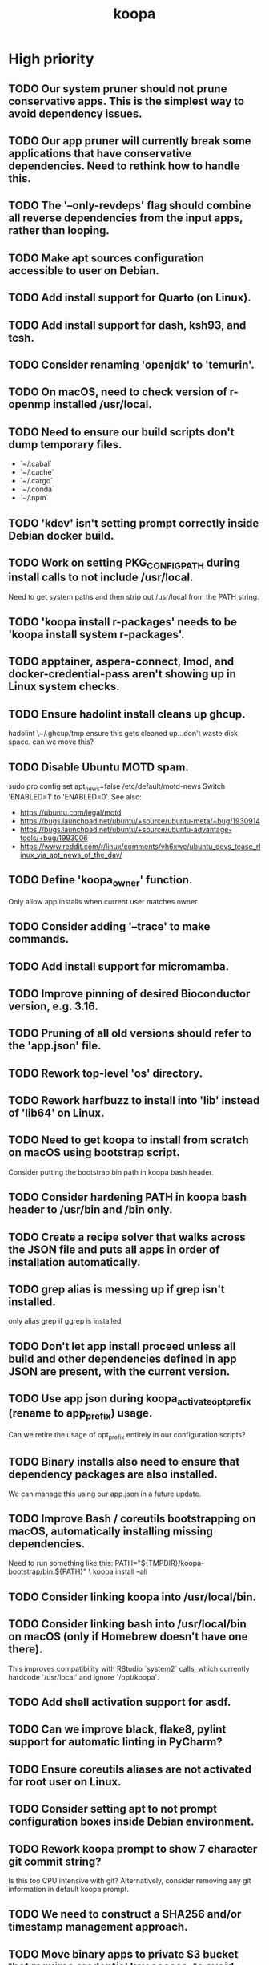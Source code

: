 #+TITLE: koopa
#+STARTUP: content
* High priority
** TODO Our system pruner should not prune conservative apps. This is the simplest way to avoid dependency issues.
** TODO Our app pruner will currently break some applications that have conservative dependencies. Need to rethink how to handle this.
** TODO The '--only-revdeps' flag should combine all reverse dependencies from the input apps, rather than looping.
** TODO Make apt sources configuration accessible to user on Debian.
** TODO Add install support for Quarto (on Linux).
** TODO Add install support for dash, ksh93, and tcsh.
** TODO Consider renaming 'openjdk' to 'temurin'.
** TODO On macOS, need to check version of r-openmp installed /usr/local.
** TODO Need to ensure our build scripts don't dump temporary files.
    - `~/.cabal`
    - `~/.cache`
    - `~/.cargo`
    - `~/.conda`
    - `~/.npm`
** TODO 'kdev' isn't setting prompt correctly inside Debian docker build.
** TODO Work on setting PKG_CONFIG_PATH during install calls to not include /usr/local.
    Need to get system paths and then strip out /usr/local from the PATH string.
** TODO 'koopa install r-packages' needs to be 'koopa install system r-packages'.
** TODO apptainer, aspera-connect, lmod, and docker-credential-pass aren't showing up in Linux system checks.
** TODO Ensure hadolint install cleans up ghcup.
    hadolint \~/.ghcup/tmp
    ensure this gets cleaned up...don't waste disk space.
    can we move this?
** TODO Disable Ubuntu MOTD spam.
    sudo pro config set apt_news=false
    /etc/default/motd-news
    Switch 'ENABLED=1' to 'ENABLED=0'.
    See also:
    - https://ubuntu.com/legal/motd
    - https://bugs.launchpad.net/ubuntu/+source/ubuntu-meta/+bug/1930914
    - https://bugs.launchpad.net/ubuntu/+source/ubuntu-advantage-tools/+bug/1993006
    - https://www.reddit.com/r/linux/comments/yh6xwc/ubuntu_devs_tease_rlinux_via_apt_news_of_the_day/
** TODO Define 'koopa_owner' function.
    Only allow app installs when current user matches owner.
** TODO Consider adding '--trace' to make commands.
** TODO Add install support for micromamba.
** TODO Improve pinning of desired Bioconductor version, e.g. 3.16.
** TODO Pruning of all old versions should refer to the 'app.json' file.
** TODO Rework top-level 'os' directory.
** TODO Rework harfbuzz to install into 'lib' instead of 'lib64' on Linux.
** TODO Need to get koopa to install from scratch on macOS using bootstrap script.
    Consider putting the bootstrap bin path in koopa bash header.
** TODO Consider hardening PATH in koopa bash header to /usr/bin and /bin only.
** TODO Create a recipe solver that walks across the JSON file and puts all apps in order of installation automatically.
** TODO grep alias is messing up if grep isn't installed.
    only alias grep if ggrep is installed
** TODO Don't let app install proceed unless all build and other dependencies defined in app JSON are present, with the current version.
** TODO Use app json during koopa_activate_opt_prefix (rename to app_prefix) usage.
    Can we retire the usage of opt_prefix entirely in our configuration scripts?
** TODO Binary installs also need to ensure that dependency packages are also installed.
    We can manage this using our app.json in a future update.
** TODO Improve Bash / coreutils bootstrapping on macOS, automatically installing missing dependencies.
    Need to run something like this:
    PATH="${TMPDIR}/koopa-bootstrap/bin:${PATH}" \
        koopa install --all
** TODO Consider linking koopa into /usr/local/bin.
** TODO Consider linking bash into /usr/local/bin on macOS (only if Homebrew doesn't have one there).
    This improves compatibility with RStudio `system2` calls, which currently hardcode `/usr/local` and ignore `/opt/koopa`.
** TODO Add shell activation support for asdf.
** TODO Can we improve black, flake8, pylint support for automatic linting in PyCharm?
** TODO Ensure coreutils aliases are not activated for root user on Linux.
** TODO Consider setting apt to not prompt configuration boxes inside Debian environment.
** TODO Rework koopa prompt to show 7 character git commit string?
    Is this too CPU intensive with git?
    Alternatively, consider removing any git information in default koopa prompt.
** TODO We need to construct a SHA256 and/or timestamp management approach.
** TODO Move binary apps to private S3 bucket that requires credential key access, to avoid excess AWS charges.
** TODO Consider quoting all key names in dict associative arrays, for better syntax highlighting in vim.
** TODO Consider installing all X11 libraries into a single prefix.
** TODO For system R, both on Linux and Mac, don't link the site-packages library into koopa opt. Create it inside the system path instead.
** TODO zsh prompt string (without starship) isn't getting configured for T's MacBook
** TODO Create a function that combines ldd and otool for linker lookups.
** TODO Create a function that returns dylib prefix ('.so' on Linux, '.dylib' on macOS).
    Rework install functions to use this.
** TODO Move all installer link and unlink operations to 'include/installers' script instead.
** TODO Ensure that 'koopa install --help' works.
** TODO Need to add 'koopa update system' support for Linux distros.
** TODO Reorganize installation of system packages under 'koopa install system XXX'.
    e.g. update this for Homebrew, etc.
** TODO Rework koopa install conventions.
    Use 'koopa install --binary --reinstall XXX YYY' instead of 'koopa install XXX --binary --reinstall'.
** TODO Can we install RStudio Server and Shiny Server deb packages without using gdebi-core?
    Apparently apt may support direct installs from a deb file now.
** TODO Split out node and ruby packages into isolated apps.
** TODO Need to harden all 'locate_*' (locate_app) calls.
    Check using '-x' and add return 1 for all.
** TODO Need to also link (install) and unlink (uninstall) man files, where applicable.
** TODO Consider adding back support for 'prune'.
** TODO Need to nest our macOS-specific functions under 'koopa os XXX'.
** TODO Need to add support for OS-specific link functions.
** TODO 'koopa app list' shouldn't work any more...
** TODO Add Debian support for Quarto
    https://quarto.org/docs/get-started/
    https://github.com/quarto-dev/quarto-cli/releases/download/v0.9.393/quarto-0.9.393-linux-amd64.deb
** TODO Consider adding r-cli style inline markup support for CLI messages.
    https://cli.r-lib.org/reference/inline-markup.html
    The default theme defines the following inline classes:
    - 'arg' for a function argument.
    - 'cls' for an S3, S4, R6 or other class name.
    - 'code' for a piece of code.
    - 'dd' is used for the descriptions in a definition list (cli_dl()).
    - 'dt' is used for the terms in a definition list (cli_dl()).
    - 'email' for an email address.
    - 'emph' for emphasized text.
    - 'envvar' for the name of an environment variable.
    - 'field' for a generic field, e.g. in a named list.
    - 'file' for a file name.
    - 'fun' for a function name.
    - 'key' for a keyboard key.
    - 'path' for a path (essentially the same as file).
    - 'pkg' for a package name.
    - 'strong' for strong importance.
    - 'url' for a URL.
    - 'val' for a generic "value".
    - 'var' for a variable name.
** TODO Create a 'compress' function that automatically wraps 'tar -czvf XXX.tar.gz XXX/'
** TODO Don't rely on Homebrew packages anywhere in our build scripts or R configuration.
** TODO Improve color and formatting of alert messages, using an r-cli style approach (e.g. '{.var XXX}' rather than just using single quotes.
** TODO Consider clean up of '/etc/paths.d' and '/etc/manpaths.d' on macOS for Homebrew casks.
    Ubuntu uses '/etc/environment' for paths configuration.
    https://towardsdatascience.com/my-path-variable-is-a-mess-e52f22bfa520
** TODO Consider linking some koopa tools into /opt/koopa/sbin instead of bin.
** TODO Add install support for new diff tools:
    https://github.com/Wilfred/difftastic
    https://github.com/darrenburns/dunk
** TODO libtool version check is now failing.
** TODO Work on caching Bash functions into a single file.
    - Strip comments, for speed (minify).
    - Ensure shellcheck is disabled on this file.
    - Need to incude shebang at the top. How to prepend a file in Bash?
** TODO Can we rework system permissions to only use admin group but not root user?
** TODO Boost version detection isn't working on Ubuntu.
** TODO Need to rethink our link approach, putting useful tools in top level bin.
    This mimics the approach of Homebrew, without linking into /usr/local.
    Should we not put ANY tools linked into /usr/local?
** TODO Need to reorganize pre-built app tarballs by processor architecture.
** TODO Rework our conda-based NGS utilites by locating the programs directly, rather than by activating conda inside a function.
** TODO Improve consistency of AWS functions.
    - Ensure that all input consistently requires 's3://' as prefix input.
    - Ensure that this is consistent for CLI parser to JSON...bucket API one
** TODO Improve 'koopa uninstall app' to support removal of specific previous versions.
    - Pass this in with '--version' argument.
    - Need to support removal of older app versions.
    - In the case where it's not current link in opt, don't remove the opt link.
** TODO Need to ensure 0775 permissions on coc packages:
    /opt/koopa/app/dotfiles/rolling/app/coc/extensions/node_modules
** TODO Add improved stack trace of error messages.
** TODO Before pushing changes, ensure sed with '--quiet' change is non breaking.
** TODO Syntactic naming functions need an option to also convert the extension to lowercase.
** TODO Shared install isn't setting user permissions recursively correctly.
    Need to ensure that '/opt/koopa' isn't owned by current user after install.
    We're seeing this currently on AWS EC2 instances.
** TODO Confirm that not all bash functions load on interactive session.
** TODO Rework 'koopa install XXX --reinstall' flag to 'koopa reinstall XXX' instead, similar to approach used in Homebrew.
** TODO Emacs version check is now failing on old MacBook.
** TODO texinfo check is now failing again on old MacBook.
    Seeing 6.7 instead of expected 6.8, due to another program dumping into /usr/local.
** TODO Need to remove 'install-dotfiles' link from koopa config at '~/.config/koopa'.
** TODO Improve install instructions on website to provide recommended default
   packages for Debian (apt) and Fedora (yum).
** TODO User permissions on Debian 11 clean install are 'admin:admin' instead
   of 'root:admin', which we're expecting. Need to fix.
** TODO Dotifles are not installing clean on fresh Debian 11 AMI.
    > # Installing dotfiles at '/opt/koopa/app/dotfiles/rolling'.
    > ** Repo already cloned: '/opt/koopa/app/dotfiles/rolling'.
    > → Deleting '/opt/koopa/app/dotfiles/rolling'.
    > !! Error: Not directory: '/opt/koopa/app/dotfiles/rolling'.
    > admin@ip-10-28-99-104:~$
** TODO Need a simple batch rename utility to convert file extension to
    lowercase. We may simply add this in a future update to syntactic engine.
** TODO photos_rename_exiftool needs to error on file input instead of
    directory more clearly.
** TODO Ensure that no dict arrays contain '$dict' variable usage inside the
    initial array call. This doesn't work in Bash. Double check this before
    merging develop branch.
* Medium priority
** TODO Add support for installing Adoptium Temurin OpenJDK 17.0.2 LTS.
** TODO Consider installing latest stable release by default for Docker images.
** TODO Consider linking '/etc/shells' on Linux, to enable easier configuration
    of Linuxbrew Zsh and/or Bash.
** TODO Add step to generate BAM and/or CRAM files from salmon, kallisto,
    bowtie2 output.
** TODO Consider reworking git installs to use shallow clones?
** TODO Today bucket activation needs to relink if link is broken.
** TODO Consider removing non-symlinked programs in /usr/local/bin on macOS.
** TODO Consider prefixing with "command XXX" instead of using "unalias XXX".
* Low priority
** TODO Consider putting pipx installs under versioned subdirectory.
** TODO Update of Bash via Homebrew will cause current session to exit.
** TODO Add support for fish shell. This involves a lot of work.
** TODO Add support for nushell. This involves a lot of work.
** TODO Run BFG to make dotfiles and koopa repos more compact?
* Documentation
** TODO Need to systematically check all exported scripts for documentation.
** TODO Need to explain which programs are automatically supported and get activated by default more clearly.
